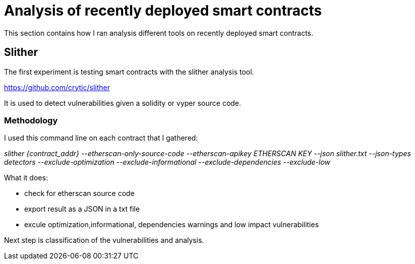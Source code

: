 [role="pagenumrestart"]
[[analyis_section]]
= Analysis of recently deployed smart contracts
This section contains how I ran analysis different tools on recently deployed smart contracts.

[[slither]]
== Slither
The first experiment is testing smart contracts with the slither analysis tool.

https://github.com/crytic/slither

It is used to detect vulnerabilities given a solidity or vyper source code.

[[methodology]]
=== Methodology

I used this command line on each contract that I gathered:

_slither {contract_addr} --etherscan-only-source-code --etherscan-apikey ETHERSCAN KEY --json slither.txt --json-types detectors --exclude-optimization --exclude-informational --exclude-dependencies --exclude-low_

What it does:

* check for etherscan source code

* export result as a JSON in a txt file

* excule optimization,informational, dependencies warnings and low impact vulnerabilities


Next step is classification of the vulnerabilities and analysis.

